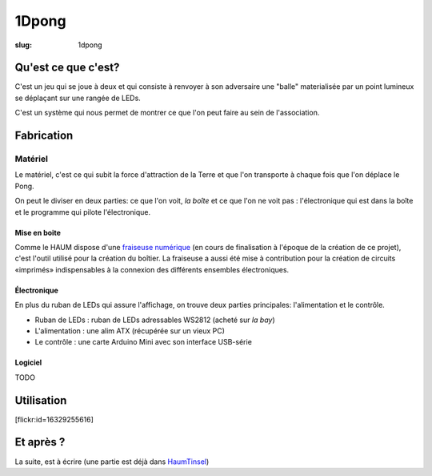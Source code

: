 ======
1Dpong
======

:slug: 1dpong

.. image:: /images/bannieres_projets/1dpong.1.jpg

Qu'est ce que c'est?
====================

C'est un jeu qui se joue à deux et qui consiste à renvoyer à son adversaire une "balle" materialisée par un point lumineux se déplaçant sur une rangée de LEDs.

C'est un système qui nous permet de montrer ce que l'on peut faire au sein de l'association.

Fabrication
===========

Matériel
--------

Le matériel, c'est ce qui subit la force d'attraction de la Terre et que l'on transporte à chaque fois que l'on déplace le Pong.

On peut le diviser en deux parties: ce que l'on voit, *la boîte* et ce que l'on ne voit pas : l'électronique qui est dans la boîte et le programme qui pilote l'électronique.

Mise en boite
~~~~~~~~~~~~~

Comme le HAUM dispose d'une `fraiseuse numérique`_ (en cours de finalisation à l'époque de la création de ce projet), c'est l'outil utilisé pour la création du boîtier. La fraiseuse a aussi été mise à contribution pour la création de circuits «imprimés» indispensables à la connexion des différents ensembles électroniques.

.. _fraiseuse numérique: /pages/axihaum.html

Électronique
~~~~~~~~~~~~

En plus du ruban de LEDs qui assure l'affichage, on trouve deux parties principales: l'alimentation et le contrôle.

- Ruban de LEDs : ruban de LEDs adressables WS2812 (acheté sur *la bay*)
- L'alimentation : une alim ATX (récupérée sur un vieux PC)
- Le contrôle : une carte Arduino Mini avec son interface USB-série


Logiciel
~~~~~~~~

TODO

Utilisation
===========

[flickr:id=16329255616]

Et après ?
==========

La suite, est à écrire (une partie est déjà dans `HaumTinsel`_)

.. _HaumTinsel: /pages/haumtinsel.html
